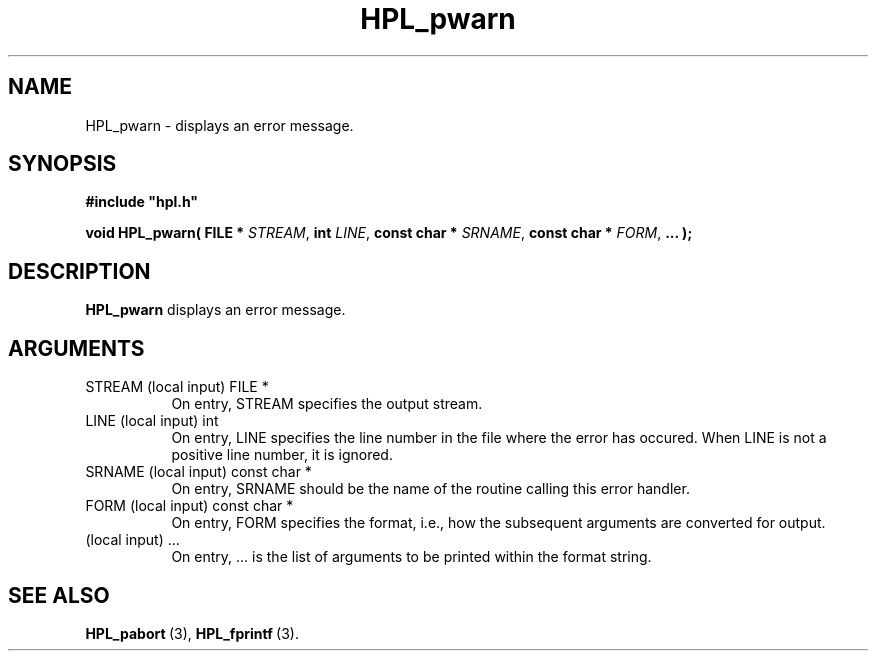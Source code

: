 .TH HPL_pwarn 3 "February 24, 2016" "HPL 2.2" "HPL Library Functions"
.SH NAME
HPL_pwarn \- displays an error message.
.SH SYNOPSIS
\fB\&#include "hpl.h"\fR
 
\fB\&void\fR
\fB\&HPL_pwarn(\fR
\fB\&FILE *\fR
\fI\&STREAM\fR,
\fB\&int\fR
\fI\&LINE\fR,
\fB\&const char *\fR
\fI\&SRNAME\fR,
\fB\&const char *\fR
\fI\&FORM\fR,
\fB\&...\fR
\fB\&);\fR
.SH DESCRIPTION
\fB\&HPL_pwarn\fR
displays an error message.
.SH ARGUMENTS
.TP 8
STREAM  (local input)           FILE *
On entry, STREAM specifies the output stream.
.TP 8
LINE    (local input)           int
On entry,  LINE  specifies the line  number in the file where
the  error  has  occured.  When  LINE  is not a positive line
number, it is ignored.
.TP 8
SRNAME  (local input)           const char *
On entry, SRNAME  should  be the name of the routine  calling
this error handler.
.TP 8
FORM    (local input)           const char *
On entry, FORM specifies the format, i.e., how the subsequent
arguments are converted for output.
.TP 8
        (local input)           ...
On entry,  ...  is the list of arguments to be printed within
the format string.
.SH SEE ALSO
.BR HPL_pabort \ (3),
.BR HPL_fprintf \ (3).
